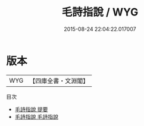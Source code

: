 #+TITLE: 毛詩指說 / WYG
#+DATE: 2015-08-24 22:04:22.017007
* 版本
 |       WYG|【四庫全書・文淵閣】|
目次
 - [[file:KR1c0007_000.txt::000-1a][毛詩指說 提要]]
 - [[file:KR1c0007_001.txt::001-1a][毛詩指說 毛詩指說]]
